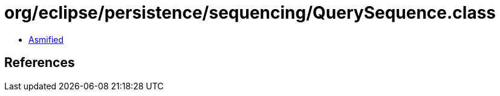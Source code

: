 = org/eclipse/persistence/sequencing/QuerySequence.class

 - link:QuerySequence-asmified.java[Asmified]

== References

